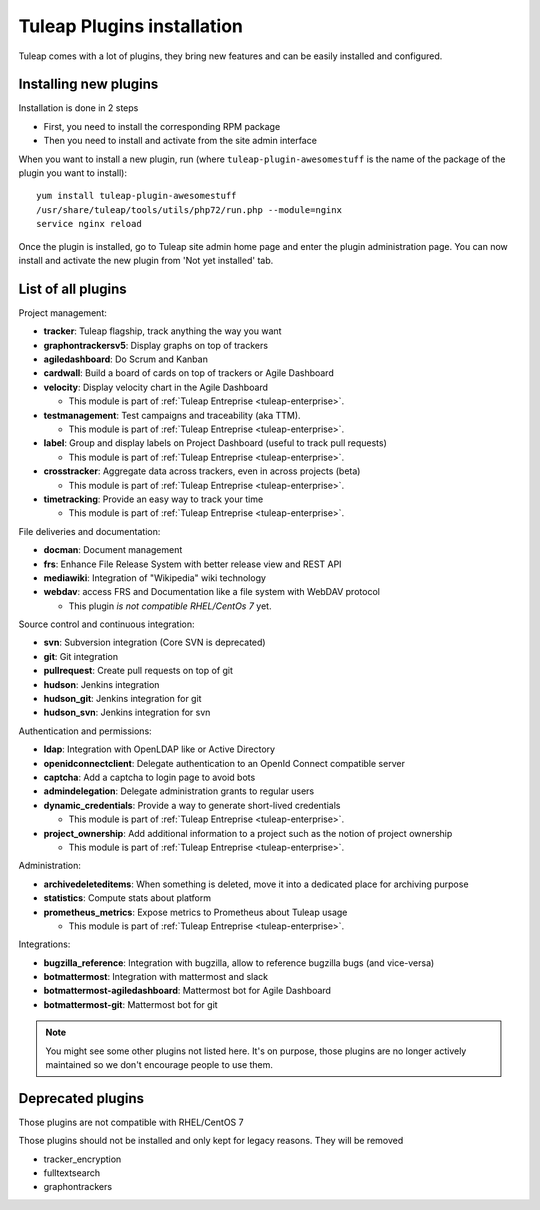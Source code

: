 .. _install-plugins:

Tuleap Plugins installation
===========================

Tuleap comes with a lot of plugins, they bring new features and can be easily installed and configured.

Installing new plugins
----------------------

Installation is done in 2 steps

* First, you need to install the corresponding RPM package
* Then you need to install and activate from the site admin interface

When you want to install a new plugin, run (where ``tuleap-plugin-awesomestuff``
is the name of the package of the plugin you want to install):

::

    yum install tuleap-plugin-awesomestuff
    /usr/share/tuleap/tools/utils/php72/run.php --module=nginx
    service nginx reload

Once the plugin is installed, go to Tuleap site admin home page and enter the plugin administration page. You can now
install and activate the new plugin from 'Not yet installed' tab.

List of all plugins
-------------------

Project management:

* **tracker**: Tuleap flagship, track anything the way you want
* **graphontrackersv5**: Display graphs on top of trackers
* **agiledashboard**: Do Scrum and Kanban
* **cardwall**: Build a board of cards on top of trackers or Agile Dashboard
* **velocity**: Display velocity chart in the Agile Dashboard

  * This module is part of :ref:`Tuleap Entreprise <tuleap-enterprise>`.

* **testmanagement**: Test campaigns and traceability (aka TTM).

  * This module is part of :ref:`Tuleap Entreprise <tuleap-enterprise>`.

* **label**: Group and display labels on Project Dashboard (useful to track pull requests)

  * This module is part of :ref:`Tuleap Entreprise <tuleap-enterprise>`.

* **crosstracker**: Aggregate data across trackers, even in across projects (beta)

  * This module is part of :ref:`Tuleap Entreprise <tuleap-enterprise>`.

* **timetracking**: Provide an easy way to track your time

  * This module is part of :ref:`Tuleap Entreprise <tuleap-enterprise>`.

File deliveries and documentation:

* **docman**: Document management
* **frs**: Enhance File Release System with better release view and REST API
* **mediawiki**: Integration of "Wikipedia" wiki technology
* **webdav**: access FRS and Documentation like a file system with WebDAV protocol

  * This plugin *is not compatible RHEL/CentOs 7* yet.

Source control and continuous integration:

* **svn**: Subversion integration (Core SVN is deprecated)
* **git**: Git integration
* **pullrequest**: Create pull requests on top of git
* **hudson**: Jenkins integration
* **hudson_git**: Jenkins integration for git
* **hudson_svn**: Jenkins integration for svn

Authentication and permissions:

* **ldap**: Integration with OpenLDAP like or Active Directory
* **openidconnectclient**: Delegate authentication to an OpenId Connect compatible server
* **captcha**: Add a captcha to login page to avoid bots
* **admindelegation**: Delegate administration grants to regular users
* **dynamic_credentials**: Provide a way to generate short-lived credentials

  * This module is part of :ref:`Tuleap Entreprise <tuleap-enterprise>`.

* **project_ownership**: Add additional information to a project such as the notion of project ownership

  * This module is part of :ref:`Tuleap Entreprise <tuleap-enterprise>`.

Administration:

* **archivedeleteditems**: When something is deleted, move it into a dedicated place for archiving purpose
* **statistics**: Compute stats about platform
* **prometheus_metrics**: Expose metrics to Prometheus about Tuleap usage

  * This module is part of :ref:`Tuleap Entreprise <tuleap-enterprise>`.

Integrations:

* **bugzilla_reference**: Integration with bugzilla, allow to reference bugzilla bugs (and vice-versa)
* **botmattermost**: Integration with mattermost and slack
* **botmattermost-agiledashboard**: Mattermost bot for Agile Dashboard
* **botmattermost-git**: Mattermost bot for git

.. note::

    You might see some other plugins not listed here. It's on purpose, those plugins are no longer actively maintained
    so we don't encourage people to use them.

Deprecated plugins
-------------------

Those plugins are not compatible with RHEL/CentOS 7

Those plugins should not be installed and only kept for legacy reasons. They will be removed

* tracker_encryption
* fulltextsearch
* graphontrackers
